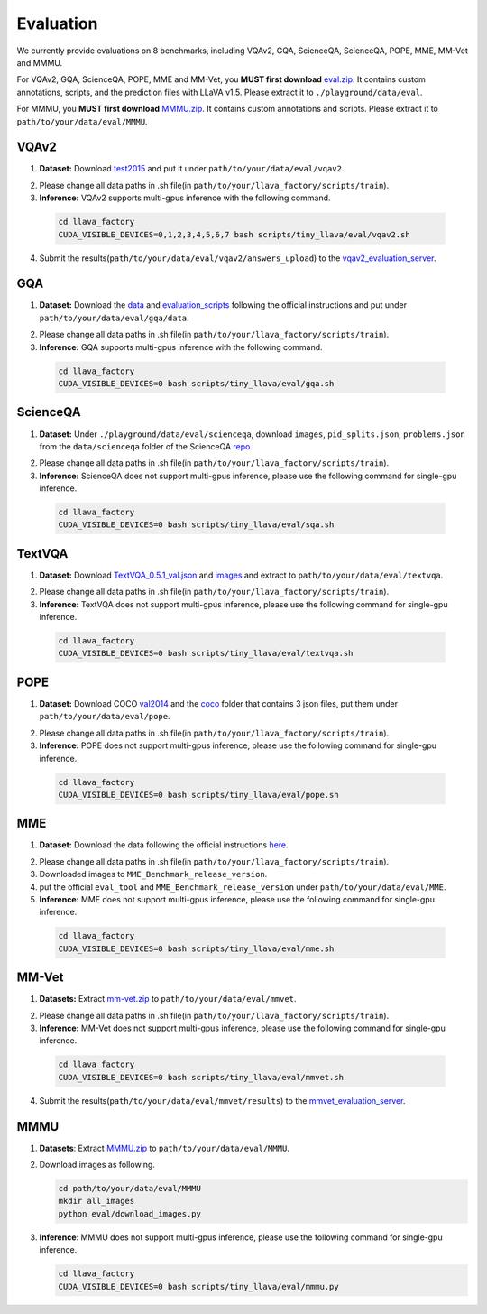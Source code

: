 Evaluation
====================

We currently provide evaluations on 8 benchmarks, including VQAv2, GQA, ScienceQA, ScienceQA, POPE, MME, MM-Vet and MMMU. 

For VQAv2, GQA, ScienceQA, POPE, MME and MM-Vet, you **MUST first download** eval.zip_. It contains custom annotations, scripts, and the prediction files with LLaVA v1.5. Please extract it to ``./playground/data/eval``.

.. _eval.zip: https://drive.google.com/file/d/1atZSBBrAX54yYpxtVVW33zFvcnaHeFPy/view

For MMMU, you **MUST first download** MMMU.zip_. It contains custom annotations and scripts. Please extract it to ``path/to/your/data/eval/MMMU``.

.. _MMMU.zip: https://drive.google.com/file/d/1TJszQ23X-7TeMYDA7hVKpoHy9yo-lsc5/view?usp=sharing


VQAv2
~~~~~~~~~~~~~~~~~~~~~~~~~~~~~~

1.	**Dataset:** Download test2015_ and put it under ``path/to/your/data/eval/vqav2``.

.. _test2015: http://images.cocodataset.org/zips/test2015.zip

2. Please change all data paths in .sh file(in ``path/to/your/llava_factory/scripts/train``).

3.	**Inference:** VQAv2 supports multi-gpus inference with the following command.

   .. code-block:: bash

      cd llava_factory
      CUDA_VISIBLE_DEVICES=0,1,2,3,4,5,6,7 bash scripts/tiny_llava/eval/vqav2.sh


4.	Submit the results(``path/to/your/data/eval/vqav2/answers_upload``) to the vqav2_evaluation_server_.

.. _vqav2_evaluation_server: https://eval.ai/web/challenges/challenge-page/830/my-submission

GQA
~~~~~~~~~~~~~~~~~~~~~~~~~~~~~~

1.	**Dataset:** Download the data_ and evaluation_scripts_ following the official instructions and put under ``path/to/your/data/eval/gqa/data``.

.. _data: https://cs.stanford.edu/people/dorarad/gqa/download.html
.. _evaluation_scripts: https://cs.stanford.edu/people/dorarad/gqa/evaluate.html

2. Please change all data paths in .sh file(in ``path/to/your/llava_factory/scripts/train``).

3.	**Inference:** GQA supports multi-gpus inference with the following command.

    .. code-block:: bash

       cd llava_factory
       CUDA_VISIBLE_DEVICES=0 bash scripts/tiny_llava/eval/gqa.sh

ScienceQA
~~~~~~~~~~~~~~~~~~~~~~~~~~~~~~
1.	**Dataset:** Under ``./playground/data/eval/scienceqa``, download ``images``, ``pid_splits.json``, ``problems.json`` from the ``data/scienceqa`` folder of the ScienceQA repo_.

.. _repo: https://github.com/lupantech/ScienceQA

2. Please change all data paths in .sh file(in ``path/to/your/llava_factory/scripts/train``).

3.	**Inference:** ScienceQA does not support multi-gpus inference, please use the following command for single-gpu inference.

   .. code-block:: bash

      cd llava_factory
      CUDA_VISIBLE_DEVICES=0 bash scripts/tiny_llava/eval/sqa.sh

TextVQA
~~~~~~~~~~~~~~~~~~~~~~~~~~~~~~
1.	**Dataset:** Download TextVQA_0.5.1_val.json_ and images_ and extract to ``path/to/your/data/eval/textvqa``.

.. _TextVQA_0.5.1_val.json: https://dl.fbaipublicfiles.com/textvqa/data/TextVQA_0.5.1_val.json
.. _images: https://dl.fbaipublicfiles.com/textvqa/images/train_val_images.zip

2. Please change all data paths in .sh file(in ``path/to/your/llava_factory/scripts/train``).

3.	**Inference:** TextVQA does not support multi-gpus inference, please use the following command for single-gpu inference.

   .. code-block:: bash

      cd llava_factory
      CUDA_VISIBLE_DEVICES=0 bash scripts/tiny_llava/eval/textvqa.sh

POPE
~~~~~~~~~~~~~~~~~~~~~~~~~~~~~~
1.	**Dataset:** Download COCO val2014_ and the coco_ folder that contains 3 json files, put them under ``path/to/your/data/eval/pope``.

.. _val2014: http://images.cocodataset.org/zips/val2014.zip
.. _coco: https://github.com/AoiDragon/POPE/tree/e3e39262c85a6a83f26cf5094022a782cb0df58d/output/coco

2. Please change all data paths in .sh file(in ``path/to/your/llava_factory/scripts/train``).

3.	**Inference:** POPE does not support multi-gpus inference, please use the following command for single-gpu inference.

   .. code-block:: bash

      cd llava_factory
      CUDA_VISIBLE_DEVICES=0 bash scripts/tiny_llava/eval/pope.sh

MME
~~~~~~~~~~~~~~~~~~~~~~~~~~~~~~
1.	**Dataset:** Download the data following the official instructions here_.

.. _here: https://github.com/BradyFU/Awesome-Multimodal-Large-Language-Models/tree/Evaluation

2. Please change all data paths in .sh file(in ``path/to/your/llava_factory/scripts/train``).

3.	Downloaded images to ``MME_Benchmark_release_version``.

4.	put the official ``eval_tool`` and ``MME_Benchmark_release_version`` under ``path/to/your/data/eval/MME``.

5.	**Inference:** MME does not support multi-gpus inference, please use the following command for single-gpu inference.

   .. code-block:: bash

      cd llava_factory
      CUDA_VISIBLE_DEVICES=0 bash scripts/tiny_llava/eval/mme.sh

MM-Vet
~~~~~~~~~~~~~~~~~~~~~~~~~~~~~~
1.	**Datasets:** Extract mm-vet.zip_ to ``path/to/your/data/eval/mmvet``.

.. _mm-vet.zip: https://objects.githubusercontent.com/github-production-release-asset-2e65be/674424428/70d2c2c1-1833-461b-875e-ee3a6f903f72?X-Amz-Algorithm=AWS4-HMAC-SHA256&X-Amz-Credential=releaseassetproduction%2F20240516%2Fus-east-1%2Fs3%2Faws4_request&X-Amz-Date=20240516T093527Z&X-Amz-Expires=300&X-Amz-Signature=26f8c01f47ef0754116687c16b650af513e93fa660be9ce47b45e95c5bd59f1d&X-Amz-SignedHeaders=host&actor_id=99701420&key_id=0&repo_id=674424428&response-content-disposition=attachment%3B%20filename%3Dmm-vet.zip&response-content-type=application%2Foctet-stream

2. Please change all data paths in .sh file(in ``path/to/your/llava_factory/scripts/train``).

3.	**Inference:** MM-Vet does not support multi-gpus inference, please use the following command for single-gpu inference.

   .. code-block:: bash

      cd llava_factory
      CUDA_VISIBLE_DEVICES=0 bash scripts/tiny_llava/eval/mmvet.sh
    
4.	Submit the results(``path/to/your/data/eval/mmvet/results``) to the mmvet_evaluation_server_.

.. _mmvet_evaluation_server: https://huggingface.co/spaces/whyu/MM-Vet_Evaluator

MMMU
~~~~~~~~~~~~~~~~~~~~~~~~~~~~~~

1. **Datasets**: Extract MMMU.zip_ to ``path/to/your/data/eval/MMMU``.

.. _MMMU.zip: https://drive.google.com/file/d/1TJszQ23X-7TeMYDA7hVKpoHy9yo-lsc5/view?usp=sharing

2. Download images as following.

   .. code-block:: bash

      cd path/to/your/data/eval/MMMU
      mkdir all_images
      python eval/download_images.py

3. **Inference**: MMMU does not support multi-gpus inference, please use the following command for single-gpu inference.

   .. code-block:: bash

      cd llava_factory
      CUDA_VISIBLE_DEVICES=0 bash scripts/tiny_llava/eval/mmmu.py
